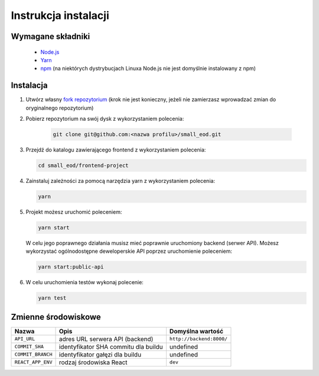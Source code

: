 Instrukcja instalacji
======================

Wymagane składniki
-------------------
    * `Node.js <https://nodejs.org/en/download/>`_
    * `Yarn <https://yarnpkg.com/getting-started/install>`_
    * `npm <https://www.npmjs.com/get-npm>`_ (na niektórych dystrybucjach Linuxa Node.js nie jest domyślnie instalowany z npm)


Instalacja
----------
#. Utwórz własny `fork repozytorium <https://docs.github.com/en/free-pro-team@latest/github/getting-started-with-github/fork-a-repo>`_ (krok nie jest konieczny, jeżeli nie zamierzasz wprowadzać zmian do oryginalnego repozytorium)

#. Pobierz repozytorium na swój dysk z wykorzystaniem polecenia:

    .. code-block:: bash
    
        git clone git@github.com:<nazwa profilu>/small_eod.git
   
#. Przejdź do katalogu zawierającego frontend z wykorzystaniem polecenia:

   .. code-block:: bash
        
        cd small_eod/frontend-project

#. Zainstaluj zależności za pomocą narzędzia yarn z wykorzystaniem polecenia:

   .. code-block:: bash
        
        yarn
   

#. Projekt możesz uruchomić poleceniem:

   .. code-block:: bash
        
        yarn start
   

   W celu jego poprawnego działania musisz mieć poprawnie uruchomiony backend (serwer API). Możesz wykorzystać ogólnodostępne deweloperskie API poprzez uruchomienie poleceniem:

   .. code-block:: bash
        
        yarn start:public-api
   

#. W celu uruchomienia testów wykonaj polecenie:

   .. code-block:: bash
        
        yarn test
   

Zmienne środowiskowe
--------------------

.. list-table::
    :header-rows: 1

    * - Nazwa
      - Opis
      - Domyślna wartość
    * - ``API_URL``
      - adres URL serwera API (backend)
      - ``http://backend:8000/``
    * - ``COMMIT_SHA``
      - identyfikator SHA commitu dla buildu
      - undefined
    * - ``COMMIT_BRANCH``
      - identyfikator gałęzi dla buildu
      - undefined
    * - ``REACT_APP_ENV``
      - rodzaj środowiska React
      - ``dev``
